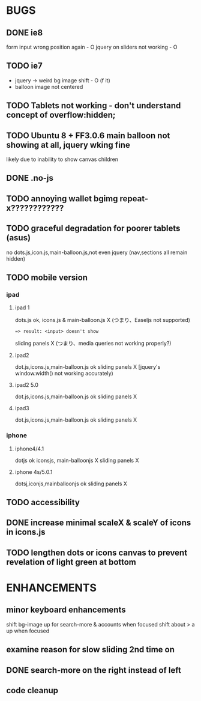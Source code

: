* BUGS

** DONE ie8
   CLOSED: [2012-08-18 Sat 16:23]

   form input wrong position again - O
   jquery on sliders not working - O
   
** TODO ie7

   - jquery -> weird bg image shift - O (f it)
   - balloon image not centered

** TODO Tablets not working - don't understand concept of overflow:hidden;
** TODO Ubuntu 8 + FF3.0.6 main balloon not showing at all, jquery wking fine

   likely due to inability to show canvas children
   
** DONE .no-js
   CLOSED: [2012-08-11 Sat 11:04]

** TODO annoying wallet bgimg repeat-x????????????
** TODO graceful degradation for poorer tablets  (asus)  
    no dots.js,icon.js,main-balloon.js,not even jquery (nav,sections all remain hidden)
   
** TODO mobile version

*** ipad

**** ipad 1
     dots.js ok,
     icons.js & main-balloon.js X (つまり、Easeljs not supported)
     : => result: <input> doesn't show
     sliding panels X (つまり、media queries not working properly?)

**** ipad2
     dot.js,icons.js,main-balloon.js ok
     sliding panels X [jquery's window.width() not working accurately)

**** ipad2 5.0

     dot.js,icons.js,main-balloon.js ok
     sliding panels X

**** ipad3

     dot.js,icons.js,main-balloon.js ok
     sliding panels X
    
*** iphone

**** iphone4/4.1

     dotjs ok
     iconsjs, main-balloonjs X
     sliding panels X
**** iphone 4s/5.0.1

     dotsj,iconjs,mainballoonjs ok
     sliding panels X

** TODO accessibility   

** DONE increase minimal scaleX & scaleY of icons in icons.js
   CLOSED: [2012-08-04 Sat 14:54]
   
** TODO lengthen dots or icons canvas to prevent revelation of light green at bottom

* ENHANCEMENTS

** minor keyboard enhancements

   shift bg-image up for search-more & accounts when focused
   shift about > a up when focused

** examine reason for slow sliding 2nd time on
** DONE search-more on the right instead of left
   CLOSED: [2012-08-18 Sat 13:37]
** code cleanup
